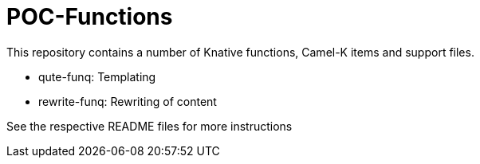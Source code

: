 = POC-Functions

This repository contains a number of Knative functions, Camel-K items and support files.

* qute-funq: Templating
* rewrite-funq: Rewriting of content

See the respective README files for more instructions

